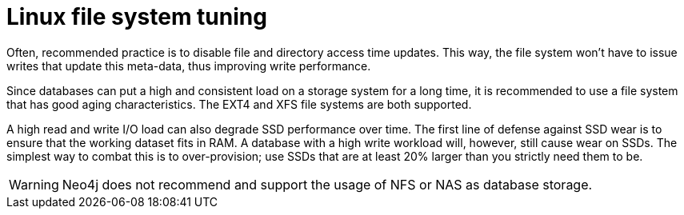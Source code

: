 [[linux-file-system-tuning]]
= Linux file system tuning
:description: This section covers Neo4j I/O behavior, and how to optimize for operations on disk. Databases often produce many small and random reads when querying data, and few sequential writes when committing changes. For maximum performance, it is recommended to store database and transaction logs on separate physical devices. 

Often, recommended practice is to disable file and directory access time updates.
This way, the file system won't have to issue writes that update this meta-data, thus improving write performance.

Since databases can put a high and consistent load on a storage system for a long time, it is recommended to use a file system that has good aging characteristics.
The EXT4 and XFS file systems are both supported.

A high read and write I/O load can also degrade SSD performance over time.
The first line of defense against SSD wear is to ensure that the working dataset fits in RAM.
A database with a high write workload will, however, still cause wear on SSDs.
The simplest way to combat this is to over-provision; use SSDs that are at least 20% larger than you strictly need them to be.

[WARNING]
====
Neo4j does not recommend and support the usage of NFS or NAS as database storage.
====
